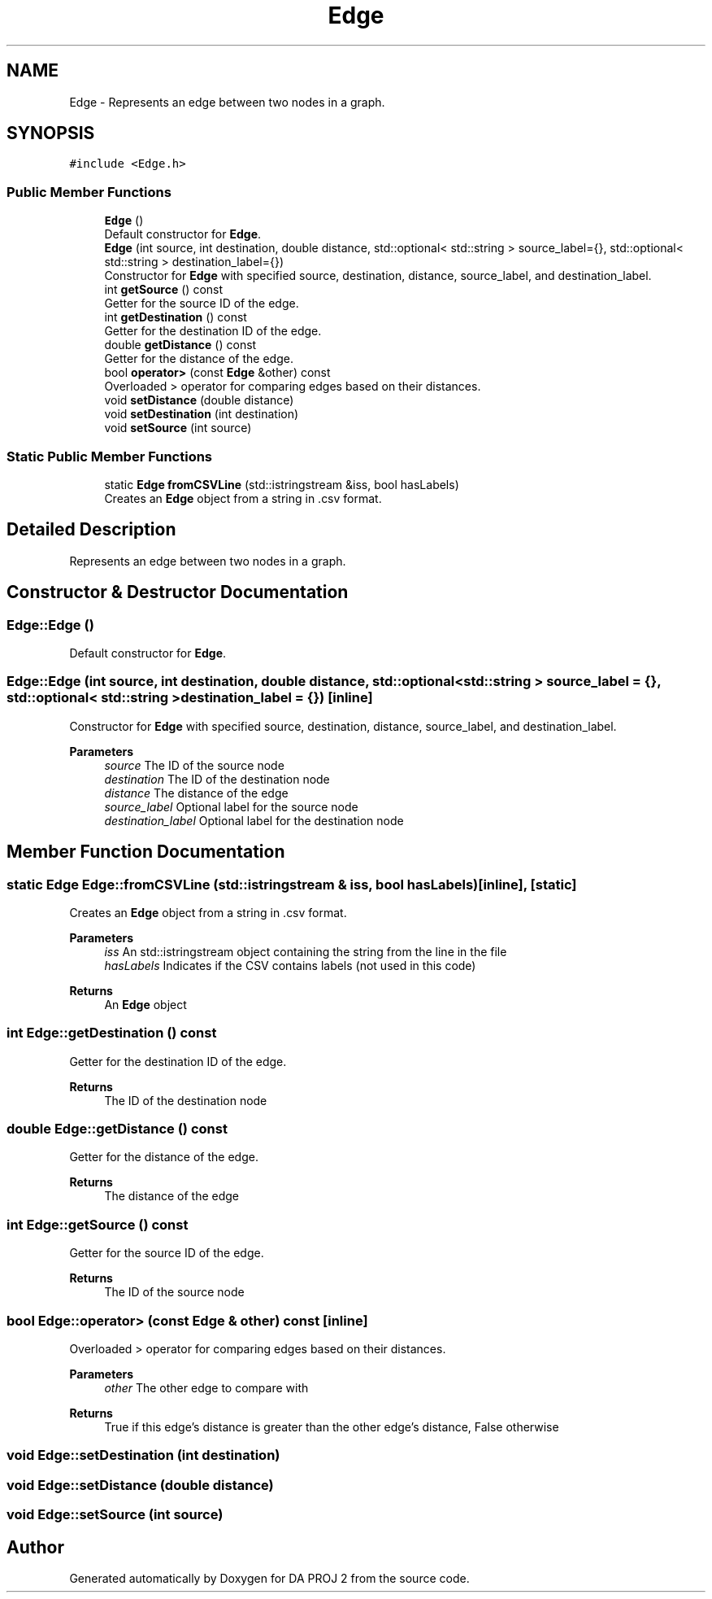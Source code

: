 .TH "Edge" 3 "Sun Jun 4 2023" "Version 1.0" "DA PROJ 2" \" -*- nroff -*-
.ad l
.nh
.SH NAME
Edge \- Represents an edge between two nodes in a graph\&.  

.SH SYNOPSIS
.br
.PP
.PP
\fC#include <Edge\&.h>\fP
.SS "Public Member Functions"

.in +1c
.ti -1c
.RI "\fBEdge\fP ()"
.br
.RI "Default constructor for \fBEdge\fP\&. "
.ti -1c
.RI "\fBEdge\fP (int source, int destination, double distance, std::optional< std::string > source_label={}, std::optional< std::string > destination_label={})"
.br
.RI "Constructor for \fBEdge\fP with specified source, destination, distance, source_label, and destination_label\&. "
.ti -1c
.RI "int \fBgetSource\fP () const"
.br
.RI "Getter for the source ID of the edge\&. "
.ti -1c
.RI "int \fBgetDestination\fP () const"
.br
.RI "Getter for the destination ID of the edge\&. "
.ti -1c
.RI "double \fBgetDistance\fP () const"
.br
.RI "Getter for the distance of the edge\&. "
.ti -1c
.RI "bool \fBoperator>\fP (const \fBEdge\fP &other) const"
.br
.RI "Overloaded > operator for comparing edges based on their distances\&. "
.ti -1c
.RI "void \fBsetDistance\fP (double distance)"
.br
.ti -1c
.RI "void \fBsetDestination\fP (int destination)"
.br
.ti -1c
.RI "void \fBsetSource\fP (int source)"
.br
.in -1c
.SS "Static Public Member Functions"

.in +1c
.ti -1c
.RI "static \fBEdge\fP \fBfromCSVLine\fP (std::istringstream &iss, bool hasLabels)"
.br
.RI "Creates an \fBEdge\fP object from a string in \&.csv format\&. "
.in -1c
.SH "Detailed Description"
.PP 
Represents an edge between two nodes in a graph\&. 
.SH "Constructor & Destructor Documentation"
.PP 
.SS "Edge::Edge ()"

.PP
Default constructor for \fBEdge\fP\&. 
.SS "Edge::Edge (int source, int destination, double distance, std::optional< std::string > source_label = \fC{}\fP, std::optional< std::string > destination_label = \fC{}\fP)\fC [inline]\fP"

.PP
Constructor for \fBEdge\fP with specified source, destination, distance, source_label, and destination_label\&. 
.PP
\fBParameters\fP
.RS 4
\fIsource\fP The ID of the source node 
.br
\fIdestination\fP The ID of the destination node 
.br
\fIdistance\fP The distance of the edge 
.br
\fIsource_label\fP Optional label for the source node 
.br
\fIdestination_label\fP Optional label for the destination node 
.RE
.PP

.SH "Member Function Documentation"
.PP 
.SS "static \fBEdge\fP Edge::fromCSVLine (std::istringstream & iss, bool hasLabels)\fC [inline]\fP, \fC [static]\fP"

.PP
Creates an \fBEdge\fP object from a string in \&.csv format\&. 
.PP
\fBParameters\fP
.RS 4
\fIiss\fP An std::istringstream object containing the string from the line in the file 
.br
\fIhasLabels\fP Indicates if the CSV contains labels (not used in this code) 
.RE
.PP
\fBReturns\fP
.RS 4
An \fBEdge\fP object 
.RE
.PP

.SS "int Edge::getDestination () const"

.PP
Getter for the destination ID of the edge\&. 
.PP
\fBReturns\fP
.RS 4
The ID of the destination node 
.RE
.PP

.SS "double Edge::getDistance () const"

.PP
Getter for the distance of the edge\&. 
.PP
\fBReturns\fP
.RS 4
The distance of the edge 
.RE
.PP

.SS "int Edge::getSource () const"

.PP
Getter for the source ID of the edge\&. 
.PP
\fBReturns\fP
.RS 4
The ID of the source node 
.RE
.PP

.SS "bool Edge::operator> (const \fBEdge\fP & other) const\fC [inline]\fP"

.PP
Overloaded > operator for comparing edges based on their distances\&. 
.PP
\fBParameters\fP
.RS 4
\fIother\fP The other edge to compare with 
.RE
.PP
\fBReturns\fP
.RS 4
True if this edge's distance is greater than the other edge's distance, False otherwise 
.RE
.PP

.SS "void Edge::setDestination (int destination)"

.SS "void Edge::setDistance (double distance)"

.SS "void Edge::setSource (int source)"


.SH "Author"
.PP 
Generated automatically by Doxygen for DA PROJ 2 from the source code\&.
